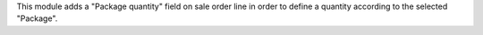 This module adds a "Package quantity" field on sale order line in order to
define a quantity according to the selected "Package".
